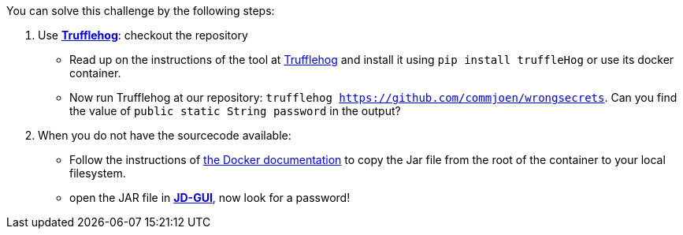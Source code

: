 You can solve this challenge by the following steps:

1. Use https://github.com/trufflesecurity/truffleHog[*Trufflehog*]: checkout the repository
- Read up on the instructions of the tool at https://github.com/trufflesecurity/truffleHog[Trufflehog] and install it using `pip install truffleHog` or use its docker container.
- Now run Trufflehog at our repository: `trufflehog https://github.com/commjoen/wrongsecrets`. Can you find the value of `public static String password` in the output?
2. When you do not have the sourcecode available:
- Follow the instructions of https://docs.docker.com/engine/reference/commandline/cp/[the Docker documentation] to copy the Jar file from the root of the container to your local filesystem.
- open the JAR file in https://java-decompiler.github.io/[*JD-GUI*], now look for a password!
